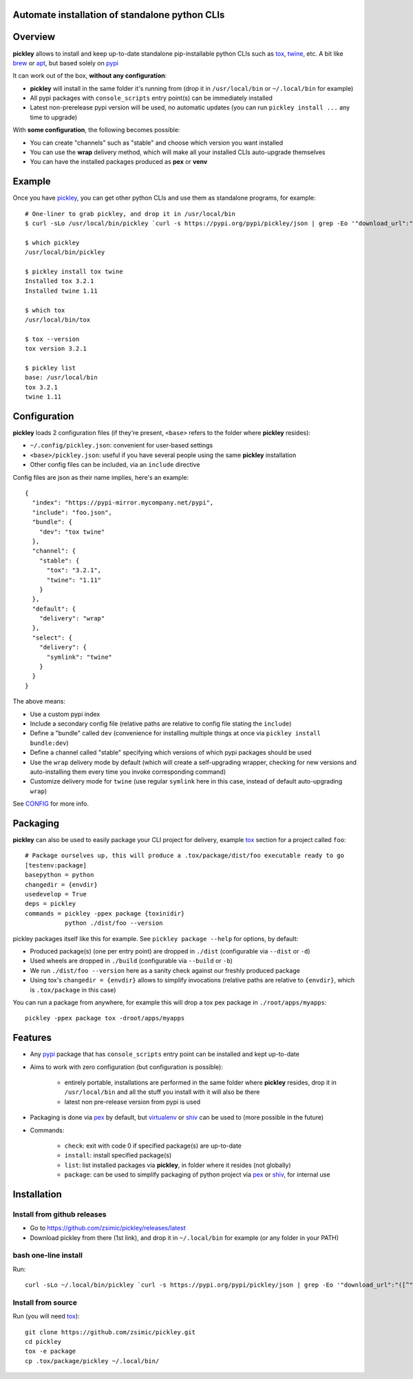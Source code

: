 Automate installation of standalone python CLIs
===============================================

.. image:: https://img.shields.io/pypi/v/pickley.svg
    :target: https://pypi.org/project/pickley/
    :alt: Version on pypi

.. image:: https://travis-ci.org/zsimic/pickley.svg?branch=master
    :target: https://travis-ci.org/zsimic/pickley
    :alt: Travis CI

.. image:: https://codecov.io/gh/zsimic/pickley/branch/master/graph/badge.svg
    :target: https://codecov.io/gh/zsimic/pickley
    :alt: codecov

.. image:: https://img.shields.io/pypi/pyversions/pickley.svg
    :target: https://github.com/zsimic/pickley
    :alt: Python versions tested (link to github project)


Overview
========

**pickley** allows to install and keep up-to-date standalone pip-installable python CLIs such as tox_, twine_, etc.
A bit like brew_ or apt_, but based solely on pypi_

It can work out of the box, **without any configuration**:

- **pickley** will install in the same folder it's running from (drop it in ``/usr/local/bin`` or ``~/.local/bin`` for example)

-  All pypi packages with ``console_scripts`` entry point(s) can be immediately installed

- Latest non-prerelease pypi version will be used, no automatic updates (you can run ``pickley install ...`` any time to upgrade)

With **some configuration**, the following becomes possible:

- You can create "channels" such as "stable" and choose which version you want installed

- You can use the **wrap** delivery method, which will make all your installed CLIs auto-upgrade themselves

- You can have the installed packages produced as **pex** or **venv**


Example
=======

Once you have pickley_, you can get other python CLIs and use them as standalone programs, for example::

    # One-liner to grab pickley, and drop it in /usr/local/bin
    $ curl -sLo /usr/local/bin/pickley `curl -s https://pypi.org/pypi/pickley/json | grep -Eo '"download_url":"([^"]+)"' | cut -d'"' -f4`

    $ which pickley
    /usr/local/bin/pickley

    $ pickley install tox twine
    Installed tox 3.2.1
    Installed twine 1.11

    $ which tox
    /usr/local/bin/tox

    $ tox --version
    tox version 3.2.1

    $ pickley list
    base: /usr/local/bin
    tox 3.2.1
    twine 1.11


Configuration
=============

**pickley** loads 2 configuration files (if they're present, ``<base>`` refers to the folder where **pickley** resides):

- ``~/.config/pickley.json``: convenient for user-based settings

- ``<base>/pickley.json``: useful if you have several people using the same **pickley** installation

- Other config files can be included, via an ``include`` directive

Config files are json as their name implies, here's an example::

    {
      "index": "https://pypi-mirror.mycompany.net/pypi",
      "include": "foo.json",
      "bundle": {
        "dev": "tox twine"
      },
      "channel": {
        "stable": {
          "tox": "3.2.1",
          "twine": "1.11"
        }
      },
      "default": {
        "delivery": "wrap"
      },
      "select": {
        "delivery": {
          "symlink": "twine"
        }
      }
    }


The above means:

- Use a custom pypi index

- Include a secondary config file (relative paths are relative to config file stating the ``include``)

- Define a "bundle" called ``dev`` (convenience for installing multiple things at once via ``pickley install bundle:dev``)

- Define a channel called "stable" specifying which versions of which pypi packages should be used

- Use the ``wrap`` delivery mode by default (which will create a self-upgrading wrapper,
  checking for new versions and auto-installing them every time you invoke corresponding command)

- Customize delivery mode for ``twine`` (use regular ``symlink`` here in this case, instead of default auto-upgrading ``wrap``)

See CONFIG_ for more info.


Packaging
=========

**pickley** can also be used to easily package your CLI project for delivery, example tox_ section for a project called ``foo``::


    # Package ourselves up, this will produce a .tox/package/dist/foo executable ready to go
    [testenv:package]
    basepython = python
    changedir = {envdir}
    usedevelop = True
    deps = pickley
    commands = pickley -ppex package {toxinidir}
               python ./dist/foo --version


pickley packages itself like this for example.
See ``pickley package --help`` for options, by default:

- Produced package(s) (one per entry point) are dropped in ``./dist`` (configurable via ``--dist`` or ``-d``)

- Used wheels are dropped in ``./build`` (configurable via ``--build`` or ``-b``)

- We run ``./dist/foo --version`` here as a sanity check against our freshly produced package

- Using tox's ``changedir = {envdir}`` allows to simplify invocations
  (relative paths are relative to ``{envdir}``, which is ``.tox/package`` in this case)


You can run a package from anywhere, for example this will drop a tox pex package in ``./root/apps/myapps``::

    pickley -ppex package tox -droot/apps/myapps


Features
========

- Any pypi_ package that has ``console_scripts`` entry point can be installed and kept up-to-date

- Aims to work with zero configuration (but configuration is possible):

    - entirely portable, installations are performed in the same folder where **pickley** resides,
      drop it in ``/usr/local/bin`` and all the stuff you install with it will also be there

    - latest non pre-release version from pypi is used

- Packaging is done via pex_ by default, but virtualenv_ or shiv_ can be used to (more possible in the future)

- Commands:

    - ``check``: exit with code 0 if specified package(s) are up-to-date

    - ``install``: install specified package(s)

    - ``list``: list installed packages via **pickley**, in folder where it resides (not globally)

    - ``package``: can be used to simplify packaging of python project via pex_ or shiv_, for internal use


Installation
============

Install from github releases
----------------------------

- Go to https://github.com/zsimic/pickley/releases/latest
- Download pickley from there (1st link), and drop it in ``~/.local/bin`` for example (or any folder in your PATH)

bash one-line install
---------------------

Run::

    curl -sLo ~/.local/bin/pickley `curl -s https://pypi.org/pypi/pickley/json | grep -Eo '"download_url":"([^"]+)"' | cut -d'"' -f4`


Install from source
-------------------

Run (you will need tox_)::

    git clone https://github.com/zsimic/pickley.git
    cd pickley
    tox -e package
    cp .tox/package/pickley ~/.local/bin/


.. _pickley: https://pypi.org/project/pickley/

.. _pypi: https://pypi.org/

.. _pip: https://pypi.org/project/pip/

.. _pex: https://pypi.org/project/pex/

.. _virtualenv: https://pypi.org/project/virtualenv/

.. _shiv: https://pypi.org/project/shiv/

.. _brew: https://brew.sh/

.. _apt: https://en.wikipedia.org/wiki/APT_(Debian)

.. _tox: https://pypi.org/project/tox/

.. _twine: https://pypi.org/project/twine/

.. _CONFIG: CONFIG.rst

